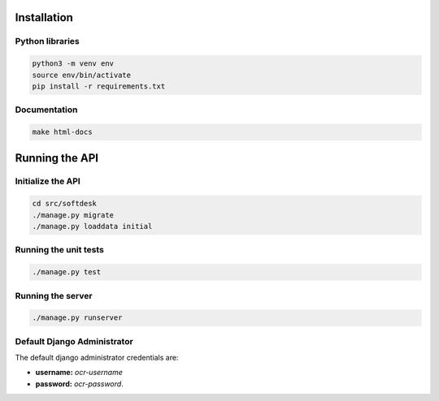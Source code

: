 Installation
============

Python libraries
----------------

.. code-block:: console
		
   python3 -m venv env
   source env/bin/activate
   pip install -r requirements.txt

Documentation
-------------

.. code-block:: console

   make html-docs

Running the API
===============

Initialize the API
------------------

.. code-block:: console

   cd src/softdesk
   ./manage.py migrate
   ./manage.py loaddata initial


Running the unit tests
----------------------

.. code-block:: console

   ./manage.py test

 
Running the server
------------------

.. code-block:: console

   ./manage.py runserver


Default Django Administrator
----------------------------

The default django administrator credentials are:

* **username:** *ocr-username*
* **password:** *ocr-password*.

